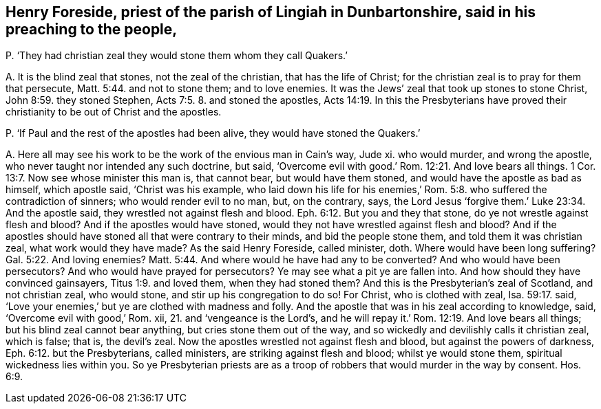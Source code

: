 [#ch-115.style-blurb, short="Henry Foreside"]
== Henry Foreside, priest of the parish of Lingiah in Dunbartonshire, said in his preaching to the people,

[.discourse-part]
P+++.+++ '`They had christian zeal they would stone them whom they call Quakers.`'

[.discourse-part]
A+++.+++ It is the blind zeal that stones, not the zeal of the christian,
that has the life of Christ; for the christian zeal is to pray for them that persecute, Matt. 5:44.
and not to stone them; and to love enemies.
It was the Jews`' zeal that took up stones to stone Christ, John 8:59.
they stoned Stephen, Acts 7:5. 8. and stoned the apostles, Acts 14:19.
In this the Presbyterians have proved
their christianity to be out of Christ and the apostles.

[.discourse-part]
P+++.+++ '`If Paul and the rest of the apostles had been alive,
they would have stoned the Quakers.`'

[.discourse-part]
A+++.+++ Here all may see his work to be the work of the envious man in Cain`'s way, Jude xi.
who would murder, and wrong the apostle, who never taught nor intended any such doctrine,
but said, '`Overcome evil with good.`' Rom. 12:21. And love bears all things. 1 Cor. 13:7.
Now see whose minister this man is, that cannot bear,
but would have them stoned, and would have the apostle as bad as himself,
which apostle said, '`Christ was his example,
who laid down his life for his enemies,`' Rom. 5:8.
who suffered the contradiction of sinners; who would render evil to no man, but,
on the contrary, says,
the Lord Jesus '`forgive them.`' Luke 23:34. And the apostle said,
they wrestled not against flesh and blood. Eph. 6:12.
But you and they that stone, do ye not wrestle against flesh and blood?
And if the apostles would have stoned,
would they not have wrestled against flesh and blood?
And if the apostles should have stoned all that were contrary to their minds,
and bid the people stone them, and told them it was christian zeal,
what work would they have made?
As the said Henry Foreside, called minister, doth.
Where would have been long suffering? Gal. 5:22.
And loving enemies? Matt. 5:44.
And where would he have had any to be converted?
And who would have been persecutors?
And who would have prayed for persecutors?
Ye may see what a pit ye are fallen into.
And how should they have convinced gainsayers, Titus 1:9. and loved them,
when they had stoned them?
And this is the Presbyterian`'s zeal of Scotland, and not christian zeal,
who would stone, and stir up his congregation to do so!
For Christ, who is clothed with zeal, Isa. 59:17. said,
'`Love your enemies,`' but ye are clothed with madness and folly.
And the apostle that was in his zeal according to knowledge, said,
'`Overcome evil with good,`' Rom.
xii, 21. and '`vengeance is the Lord`'s,
and he will repay it.`' Rom. 12:19. And love bears all things;
but his blind zeal cannot bear anything, but cries stone them out of the way,
and so wickedly and devilishly calls it christian zeal, which is false; that is,
the devil`'s zeal.
Now the apostles wrestled not against flesh and blood,
but against the powers of darkness, Eph. 6:12. but the Presbyterians,
called ministers, are striking against flesh and blood; whilst ye would stone them,
spiritual wickedness lies within you.
So ye Presbyterian priests are as a troop of robbers
that would murder in the way by consent. Hos. 6:9.

